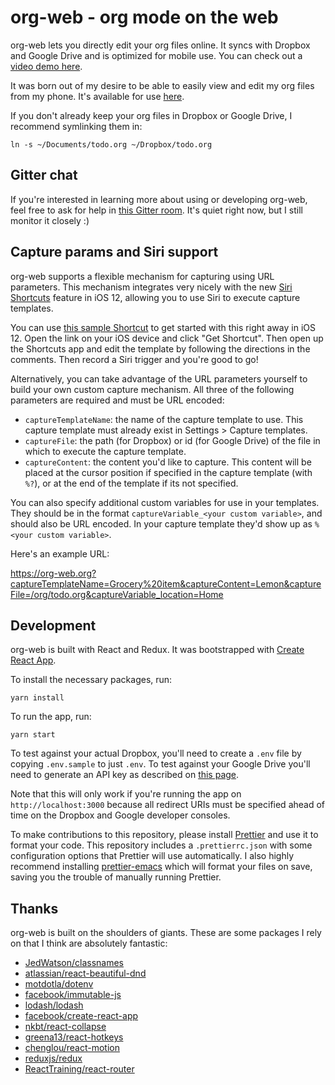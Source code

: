 * org-web - org mode on the web
org-web lets you directly edit your org files online. It syncs with Dropbox and Google Drive and is optimized for mobile use. You can check out a [[https://www.youtube.com/watch?v=ijNqZQxNgiA][video demo here]].

[[./screenshots/overview.png]]

It was born out of my desire to be able to easily view and edit my org files from my phone. It's available for use [[https://org-web.org][here]].

If you don't already keep your org files in Dropbox or Google Drive, I recommend symlinking them in:

#+BEGIN_SRC
ln -s ~/Documents/todo.org ~/Dropbox/todo.org
#+END_SRC
** Gitter chat
If you're interested in learning more about using or developing org-web, feel free to ask for help in [[https://gitter.im/org-web/Lobby?source=orgpage][this Gitter room]]. It's quiet right now, but I still monitor it closely :)
** Capture params and Siri support
org-web supports a flexible mechanism for capturing using URL parameters. This mechanism integrates very nicely with the new [[https://support.apple.com/guide/shortcuts/welcome/ios][Siri Shortcuts]] feature in iOS 12, allowing you to use Siri to execute capture templates.

You can use [[https://www.icloud.com/shortcuts/4e51e8b748d14a50aa70ac6fb963f775][this sample Shortcut]] to get started with this right away in iOS 12. Open the link on your iOS device and click "Get Shortcut". Then open up the Shortcuts app and edit the template by following the directions in the comments. Then record a Siri trigger and you're good to go!

Alternatively, you can take advantage of the URL parameters yourself to build your own custom capture mechanism. All three of the following parameters are required and must be URL encoded:

- ~captureTemplateName~: the name of the capture template to use. This capture template must already exist in Settings > Capture templates.
- ~captureFile~: the path (for Dropbox) or id (for Google Drive) of the file in which to execute the capture template.
- ~captureContent~: the content you'd like to capture. This content will be placed at the cursor position if specified in the capture template (with ~%?~), or at the end of the template if its not specified.

You can also specify additional custom variables for use in your templates. They should be in the format ~captureVariable_<your custom variable>~, and should also be URL encoded. In your capture template they'd show up as ~%<your custom variable>~.

Here's an example URL:

https://org-web.org?captureTemplateName=Grocery%20item&captureContent=Lemon&captureFile=/org/todo.org&captureVariable_location=Home
** Development
org-web is built with React and Redux. It was bootstrapped with [[https://github.com/facebook/create-react-app][Create React App]].

To install the necessary packages, run:

#+BEGIN_SRC
yarn install
#+END_SRC

To run the app, run:

#+BEGIN_SRC
yarn start
#+END_SRC

To test against your actual Dropbox, you'll need to create a ~.env~ file by copying ~.env.sample~ to just ~.env~. To test against your Google Drive you'll need to generate an API key as described on [[https://developers.google.com/drive/api/v3/quickstart/js][this page]].

Note that this will only work if you're running the app on ~http://localhost:3000~ because all redirect URIs must be specified ahead of time on the Dropbox and Google developer consoles.

To make contributions to this repository, please install [[https://prettier.io/][Prettier]] and use it to format your code. This repository includes a ~.prettierrc.json~ with some configuration options that Prettier will use automatically. I also highly recommend installing [[https://github.com/prettier/prettier-emacs][prettier-emacs]] which will format your files on save, saving you the trouble of manually running Prettier.
** Thanks
org-web is built on the shoulders of giants. These are some packages I rely on that I think are absolutely fantastic:

- [[https://github.JedWatson/classnames][JedWatson/classnames]]
- [[https://github.atlassian/react-beautiful-dnd][atlassian/react-beautiful-dnd]]
- [[https://github.motdotla/dotenv#readme][motdotla/dotenv]]
- [[https://github.facebook/immutable-js][facebook/immutable-js]]
- [[https://github.lodash/lodash][lodash/lodash]]
- [[https://github.facebook/create-react-app][facebook/create-react-app]]
- [[https://github.nkbt/react-collapse][nkbt/react-collapse]]
- [[https://github.greena13/react-hotkeys][greena13/react-hotkeys]]
- [[https://github.chenglou/react-motion][chenglou/react-motion]]
- [[https://github.reduxjs/redux][reduxjs/redux]]
- [[https://github.ReactTraining/react-router][ReactTraining/react-router]]

